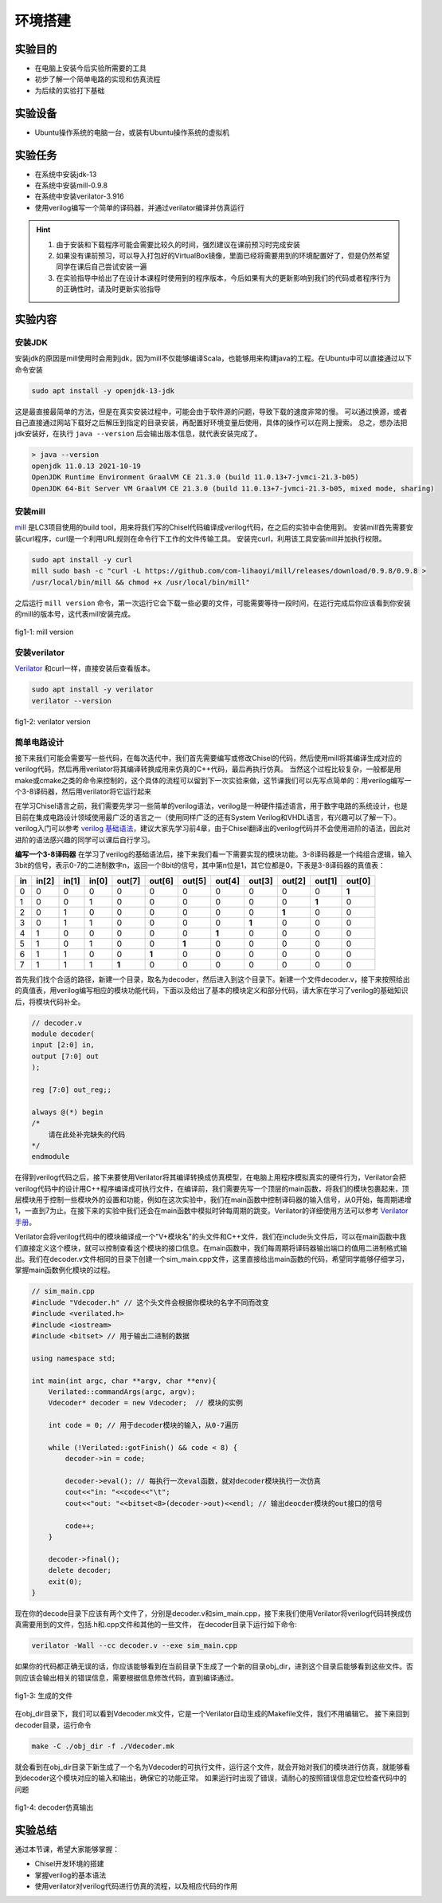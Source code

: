 环境搭建
=========

实验目的
--------

- 在电脑上安装今后实验所需要的工具
- 初步了解一个简单电路的实现和仿真流程
- 为后续的实验打下基础

实验设备
--------
- Ubuntu操作系统的电脑一台，或装有Ubuntu操作系统的虚拟机

实验任务
--------

- 在系统中安装jdk-13
- 在系统中安装mill-0.9.8
- 在系统中安装verilator-3.916
- 使用verilog编写一个简单的译码器，并通过verilator编译并仿真运行

.. hint:: 
    1.	由于安装和下载程序可能会需要比较久的时间，强烈建议在课前预习时完成安装
    2.	如果没有课前预习，可以导入打包好的VirtualBox镜像，里面已经将需要用到的环境配置好了，但是仍然希望同学在课后自己尝试安装一遍
    3.	在实验指导中给出了在设计本课程时使用到的程序版本，今后如果有大的更新影响到我们的代码或者程序行为的正确性时，请及时更新实验指导


实验内容
--------

安装JDK
*******
安装jdk的原因是mill使用时会用到jdk，因为mill不仅能够编译Scala，也能够用来构建java的工程。在Ubuntu中可以直接通过以下命令安装

.. code-block:: shell

    sudo apt install -y openjdk-13-jdk

这是最直接最简单的方法，但是在真实安装过程中，可能会由于软件源的问题，导致下载的速度非常的慢。
可以通过换源，或者自己直接通过网站下载好之后解压到指定的目录安装，再配置好环境变量后使用，具体的操作可以在网上搜索。
总之，想办法把jdk安装好，在执行 ``java --version`` 后会输出版本信息，就代表安装完成了。

.. code-block:: shell

    > java --version
    openjdk 11.0.13 2021-10-19
    OpenJDK Runtime Environment GraalVM CE 21.3.0 (build 11.0.13+7-jvmci-21.3-b05)
    OpenJDK 64-Bit Server VM GraalVM CE 21.3.0 (build 11.0.13+7-jvmci-21.3-b05, mixed mode, sharing)

安装mill
********

`mill <https://com-lihaoyi.github.io/mill/mill/Intro_to_Mill.html>`_ 是LC3项目使用的build tool，用来将我们写的Chisel代码编译成verilog代码，在之后的实验中会使用到。
安装mill首先需要安装curl程序，curl是一个利用URL规则在命令行下工作的文件传输工具。
安装完curl，利用该工具安装mill并加执行权限。

.. code-block:: shell

    sudo apt install -y curl
    mill sudo bash -c "curl -L https://github.com/com-lihaoyi/mill/releases/download/0.9.8/0.9.8 >
    /usr/local/bin/mill && chmod +x /usr/local/bin/mill"

之后运行 ``mill version`` 命令，第一次运行它会下载一些必要的文件，可能需要等待一段时间，在运行完成后你应该看到你安装的mill的版本号，这代表mill安装完成。

.. figure:: _static/mill.png
    :alt: mill
    :align: center

    fig1-1: mill version


安装verilator
*************

`Verilator <https://www.veripool.org/verilator/>`_ 和curl一样，直接安装后查看版本。

.. code-block:: shell

    sudo apt install -y verilator
    verilator --version

.. figure:: _static/verilator.png
    :alt: verilator
    :align: center

    fig1-2: verilator version
   

简单电路设计
************
接下来我们可能会需要写一些代码，在每次迭代中，我们首先需要编写或修改Chisel的代码，然后使用mill将其编译生成对应的verilog代码，然后再用verilator将其编译转换成用来仿真的C++代码，最后再执行仿真。
当然这个过程比较复杂，一般都是用make或cmake之类的命令来控制的，这个具体的流程可以留到下一次实验来做，这节课我们可以先写点简单的：用verilog编写一个3-8译码器，然后用verilator将它运行起来

在学习Chisel语言之前，我们需要先学习一些简单的verilog语法，verilog是一种硬件描述语言，用于数字电路的系统设计，也是目前在集成电路设计领域使用最广泛的语言之一（使用同样广泛的还有System Verilog和VHDL语言，有兴趣可以了解一下）。verilog入门可以参考 `verilog 基础语法 <https://www.runoob.com/w3cnote/verilog-basic-syntax.html/>`_，建议大家先学习前4章，由于Chisel翻译出的verilog代码并不会使用进阶的语法，因此对进阶的语法感兴趣的同学可以课后自行学习。

**编写一个3-8译码器**
在学习了verilog的基础语法后，接下来我们看一下需要实现的模块功能。3-8译码器是一个纯组合逻辑，输入3bit的信号，表示0-7的二进制数字n，返回一个8bit的信号，其中第n位是1，其它位都是0，下表是3-8译码器的真值表：


+-----+--------+--------+--------+---------+---------+---------+---------+---------+---------+---------+---------+
| in  | in[2]  | in[1]  | in[0]  | out[7]  | out[6]  | out[5]  | out[4]  | out[3]  | out[2]  | out[1]  | out[0]  |
+=====+========+========+========+=========+=========+=========+=========+=========+=========+=========+=========+
| 0   | 0      | 0      | 0      | 0       | 0       | 0       | 0       | 0       | 0       | 0       | **1**   |
+-----+--------+--------+--------+---------+---------+---------+---------+---------+---------+---------+---------+
| 1   | 0      | 0      | 1      | 0       | 0       | 0       | 0       | 0       | 0       | **1**   | 0       |
+-----+--------+--------+--------+---------+---------+---------+---------+---------+---------+---------+---------+
| 2   | 0      | 1      | 0      | 0       | 0       | 0       | 0       | 0       | **1**   | 0       | 0       |
+-----+--------+--------+--------+---------+---------+---------+---------+---------+---------+---------+---------+
| 3   | 0      | 1      | 1      | 0       | 0       | 0       | 0       | **1**   | 0       | 0       | 0       |
+-----+--------+--------+--------+---------+---------+---------+---------+---------+---------+---------+---------+
| 4   | 1      | 0      | 0      | 0       | 0       | 0       | **1**   | 0       | 0       | 0       | 0       |
+-----+--------+--------+--------+---------+---------+---------+---------+---------+---------+---------+---------+
| 5   | 1      | 0      | 1      | 0       | 0       | **1**   | 0       | 0       | 0       | 0       | 0       |
+-----+--------+--------+--------+---------+---------+---------+---------+---------+---------+---------+---------+
| 6   | 1      | 1      | 0      | 0       | **1**   | 0       | 0       | 0       | 0       | 0       | 0       |
+-----+--------+--------+--------+---------+---------+---------+---------+---------+---------+---------+---------+
| 7   | 1      | 1      | 1      | **1**   | 0       | 0       | 0       | 0       | 0       | 0       | 0       |
+-----+--------+--------+--------+---------+---------+---------+---------+---------+---------+---------+---------+

首先我们找个合适的路径，新建一个目录，取名为decoder，然后进入到这个目录下。新建一个文件decoder.v，接下来按照给出的真值表，用verilog编写相应的模块功能代码，下面以及给出了基本的模块定义和部分代码，请大家在学习了verilog的基础知识后，将模块代码补全。

.. code-block:: verilog

    // decoder.v
    module decoder(
    input [2:0] in,
    output [7:0] out
    );

    reg [7:0] out_reg;;

    always @(*) begin
    /*
        请在此处补完缺失的代码
    */
    endmodule

在得到verilog代码之后，接下来要使用Verilator将其编译转换成仿真模型，在电脑上用程序模拟真实的硬件行为，Verilator会把verilog代码中的设计用C++程序编译成可执行文件，在编译前，我们需要先写一个顶层的main函数，将我们的模块包裹起来，顶层模块用于控制一些模块外的设置和功能，例如在这次实验中，我们在main函数中控制译码器的输入信号，从0开始，每周期递增1，一直到7为止。在接下来的实验中我们还会在main函数中模拟时钟每周期的跳变。Verilator的详细使用方法可以参考 `Verilator手册 <https://veripool.org/guide/latest/index.html/>`_。

Verilator会将verilog代码中的模块编译成一个"V+模块名"的头文件和C++文件，我们在include头文件后，可以在main函数中我们直接定义这个模块，就可以控制查看这个模块的接口信息。在main函数中，我们每周期将译码器输出端口的值用二进制格式输出。我们在decoder.v文件相同的目录下创建一个sim_main.cpp文件，这里直接给出main函数的代码，希望同学能够仔细学习，掌握main函数例化模块的过程。

.. code-block:: c++

    // sim_main.cpp
    #include "Vdecoder.h" // 这个头文件会根据你模块的名字不同而改变
    #include <verilated.h>
    #include <iostream>
    #include <bitset> // 用于输出二进制的数据

    using namespace std;

    int main(int argc, char **argv, char **env){
        Verilated::commandArgs(argc, argv);
        Vdecoder* decoder = new Vdecoder;  // 模块的实例

        int code = 0; // 用于decoder模块的输入，从0-7遍历

        while (!Verilated::gotFinish() && code < 8) {
            decoder->in = code;

            decoder->eval(); // 每执行一次eval函数，就对decoder模块执行一次仿真
            cout<<"in: "<<code<<"\t";
            cout<<"out: "<<bitset<8>(decoder->out)<<endl; // 输出deocder模块的out接口的信号

            code++;
        }

        decoder->final();
        delete decoder;
        exit(0);
    }


现在你的decode目录下应该有两个文件了，分别是decoder.v和sim_main.cpp，接下来我们使用Verilator将verilog代码转换成仿真需要用到的文件，包括.h和.cpp文件和其他的一些文件，
在decoder目录下运行如下命令:

.. code-block:: shell

    verilator -Wall --cc decoder.v --exe sim_main.cpp

如果你的代码都正确无误的话，你应该能够看到在当前目录下生成了一个新的目录obj_dir，进到这个目录后能够看到这些文件。否则应该会输出相关的错误信息，需要根据信息修改代码，直到编译通过。

.. figure:: _static/decoder.png
    :alt: decoder
    :align: center

    fig1-3: 生成的文件


在obj_dir目录下，我们可以看到Vdecoder.mk文件，它是一个Verilator自动生成的Makefile文件，我们不用编辑它。
接下来回到decoder目录，运行命令

.. code-block:: shell

    make -C ./obj_dir -f ./Vdecoder.mk
    
就会看到在obj_dir目录下新生成了一个名为Vdecoder的可执行文件，运行这个文件，就会开始对我们的模块进行仿真，就能够看到decoder这个模块对应的输入和输出，确保它的功能正常。
如果运行时出现了错误，请耐心的按照错误信息定位检查代码中的问题


.. figure:: _static/decoder_out.png
    :alt: decoder_out
    :align: center

    fig1-4: decoder仿真输出

实验总结
--------

通过本节课，希望大家能够掌握：

- Chisel开发环境的搭建
- 掌握verilog的基本语法
- 使用verilator对verilog代码进行仿真的流程，以及相应代码的作用
